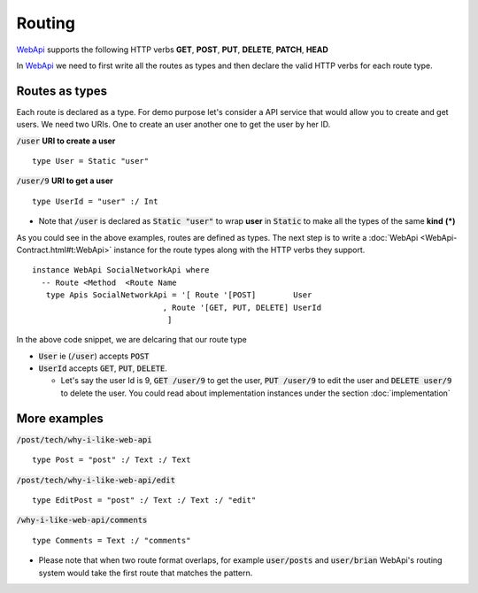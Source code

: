 **Routing**
================

WebApi_ supports the following HTTP verbs 
**GET**, **POST**, **PUT**, **DELETE**, **PATCH**, **HEAD**

In WebApi_ we need to first write all the routes as types and then declare the valid HTTP verbs for each route type.

Routes as types
---------------
Each route is declared as a type. For demo purpose let's consider a API service that would allow you to create and get users. We need two URIs. One to create an user another one to get the user by her ID.

:code:`/user` **URI to create a user**
::

  type User = Static "user"

  
:code:`/user/9` **URI to get a user**
::

  type UserId = "user" :/ Int 


* Note that :code:`/user` is declared as :code:`Static "user"` to wrap **user** in :code:`Static` to make all the types of the same **kind** **(*)**

As you could see in the above examples, routes are defined as types. The next step is to write a :doc:`WebApi <WebApi-Contract.html#t:WebApi>`  instance for the route types along with the HTTP verbs they support. 

::

  instance WebApi SocialNetworkApi where
    -- Route <Method  <Route Name 
     type Apis SocialNetworkApi = '[ Route '[POST]        User
                              , Route '[GET, PUT, DELETE] UserId
                               ]


In the above code snippet, we are delcaring that our route type 

*  :code:`User` ie (:code:`/user`) accepts :code:`POST` 
*  :code:`UserId` accepts :code:`GET`, :code:`PUT`, :code:`DELETE`. 
   
   - Let's say the user Id is 9, :code:`GET /user/9` to get the user, :code:`PUT /user/9` to edit the user and :code:`DELETE user/9` to delete the user. You could read about implementation instances under the section :doc:`implementation`                        

More examples 
-------------

:code:`/post/tech/why-i-like-web-api` 
::  

  type Post = "post" :/ Text :/ Text 

:code:`/post/tech/why-i-like-web-api/edit` 
::  

  
  type EditPost = "post" :/ Text :/ Text :/ "edit" 

:code:`/why-i-like-web-api/comments`
::  

  
  type Comments = Text :/ "comments"   

* Please note that when two route format overlaps, for example :code:`user/posts` and :code:`user/brian` WebApi's routing system would take the first route that matches the pattern.                             

.. _WebApi : https://hackage.haskell.org/package/webapi